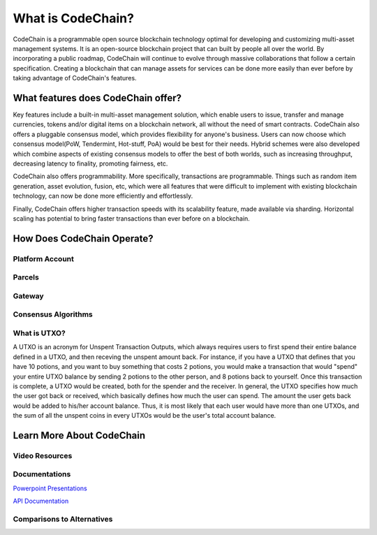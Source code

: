 .. _what-is-codechain:

######################################
What is CodeChain?
######################################
CodeChain is a programmable open source blockchain technology optimal for developing and customizing multi-asset management systems. 
It is an open-source blockchain project that can built by people all over the world. By incorporating a public roadmap, CodeChain 
will continue to evolve through massive collaborations that follow a certain specification. Creating a blockchain that can manage assets 
for services can be done more easily than ever before by taking advantage of CodeChain's features.

====================================
What features does CodeChain offer?
====================================
Key features include a built-in multi-asset management solution, which enable users to issue, transfer and manage currencies, 
tokens and/or digital items on a blockchain network, all without the need of smart contracts. CodeChain also offers a pluggable 
consensus model, which provides flexibility for anyone's business. Users can now choose which consensus model(PoW, Tendermint, Hot-stuff, PoA) 
would be best for their needs. Hybrid schemes were also developed which combine aspects of existing consensus models to offer the best of 
both worlds, such as increasing throughput, decreasing latency to finality, promoting fairness, etc.

CodeChain also offers programmability. More specifically, transactions are programmable. Things such as random item generation, asset evolution,
fusion, etc, which were all features that were difficult to implement with existing blockchain technology, can now be done more efficiently
and effortlessly.

Finally, CodeChain offers higher transaction speeds with its scalability feature, made available via sharding. Horizontal scaling has potential
to bring faster transactions than ever before on a blockchain.

====================================
How Does CodeChain Operate?
====================================

Platform Account
------------------------------------

Parcels
------------------------------------

Gateway
------------------------------------

Consensus Algorithms
------------------------------------


What is UTXO?
------------------------------------
A UTXO is an acronym for Unspent Transaction Outputs, which always requires users to first spend their entire balance defined in a UTXO, and then receving
the unspent amount back. For instance, if you have a UTXO that defines that you have 10 potions, and you want to buy something that costs 2 potions, you would make a
transaction that would "spend" your entire UTXO balance by sending 2 potions to the other person, and 8 potions back to yourself. Once this transaction is
complete, a UTXO would be created, both for the spender and the receiver. In general, the UTXO specifies how much the user got back or received, which basically defines how much
the user can spend. The amount the user gets back would be added to his/her account balance. Thus, it is most likely that each user would
have more than one UTXOs, and the sum of all the unspent coins in every UTXOs would be the user's total account balance.

====================================
Learn More About CodeChain
====================================

Video Resources
------------------------------------

Documentations
------------------------------------
`Powerpoint Presentations <https://codechain.io/documents.html>`_

`API Documentation <https://api.codechain.io/>`_

Comparisons to Alternatives
------------------------------------
